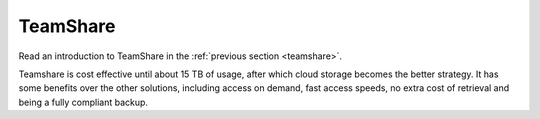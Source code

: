 =========
TeamShare
=========

Read an introduction to TeamShare in the :ref:`previous section <teamshare>`.

Teamshare is cost effective until about 15 TB of usage, after which cloud storage becomes the better strategy. It has some benefits over the other solutions, including access on demand, fast access speeds, no extra cost of retrieval and being a fully compliant backup.
